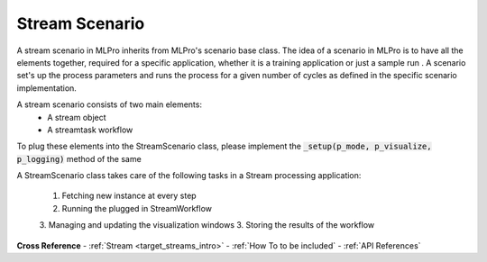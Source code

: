 .. _target_stream_scenario:
Stream Scenario
===============

A stream scenario in MLPro inherits from MLPro's scenario base class. The idea of a scenario in MLPro is to have all
the elements together, required for a specific application, whether it is a training application or just a sample run
. A scenario set's up the process parameters and runs the process for a given number of cycles as defined in the
specific
scenario
implementation.

A stream scenario consists of two main elements:
        - A stream object
        - A streamtask workflow

To plug these elements into the StreamScenario class, please implement the :code:`_setup(p_mode, p_visualize,
p_logging)` method of the same

A StreamScenario class takes care of the following tasks in a Stream processing application:

    1. Fetching new instance at every step
    2. Running the plugged in StreamWorkflow
    3. Managing and updating the visualization windows
    3. Storing the results of the workflow



**Cross Reference**
- :ref:`Stream <target_streams_intro>`
- :ref:`How To to be included`
- :ref:`API References`